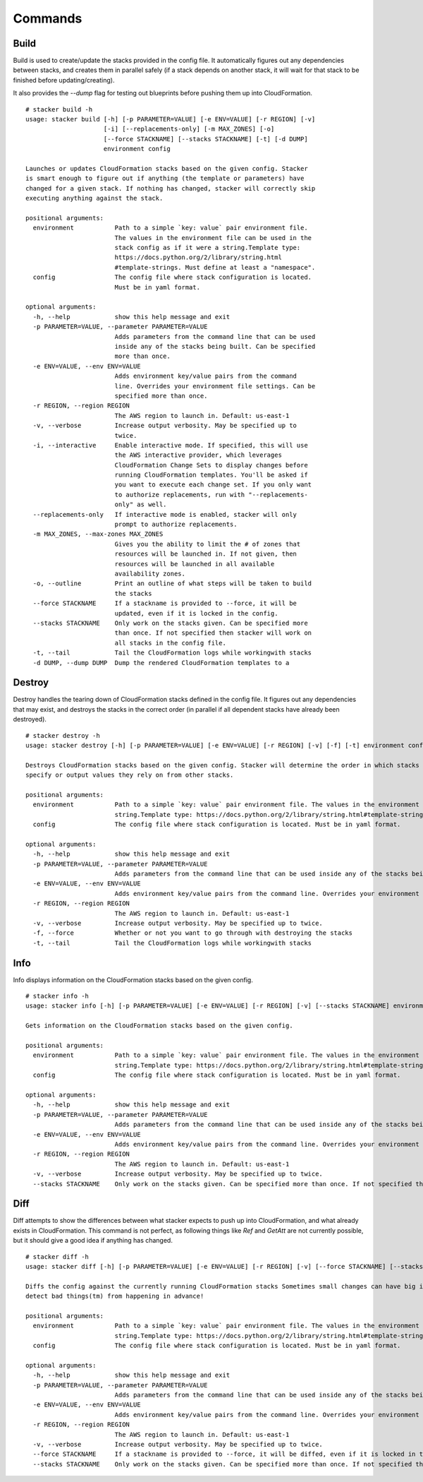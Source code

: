 ========
Commands
========

Build
-----

Build is used to create/update the stacks provided in the config file. It
automatically figures out any dependencies between stacks, and creates them
in parallel safely (if a stack depends on another stack, it will wait for
that stack to be finished before updating/creating).

It also provides the *--dump* flag for testing out blueprints before
pushing them up into CloudFormation.

::

  # stacker build -h
  usage: stacker build [-h] [-p PARAMETER=VALUE] [-e ENV=VALUE] [-r REGION] [-v]
                       [-i] [--replacements-only] [-m MAX_ZONES] [-o]
                       [--force STACKNAME] [--stacks STACKNAME] [-t] [-d DUMP]
                       environment config

  Launches or updates CloudFormation stacks based on the given config. Stacker
  is smart enough to figure out if anything (the template or parameters) have
  changed for a given stack. If nothing has changed, stacker will correctly skip
  executing anything against the stack.

  positional arguments:
    environment           Path to a simple `key: value` pair environment file.
                          The values in the environment file can be used in the
                          stack config as if it were a string.Template type:
                          https://docs.python.org/2/library/string.html
                          #template-strings. Must define at least a "namespace".
    config                The config file where stack configuration is located.
                          Must be in yaml format.

  optional arguments:
    -h, --help            show this help message and exit
    -p PARAMETER=VALUE, --parameter PARAMETER=VALUE
                          Adds parameters from the command line that can be used
                          inside any of the stacks being built. Can be specified
                          more than once.
    -e ENV=VALUE, --env ENV=VALUE
                          Adds environment key/value pairs from the command
                          line. Overrides your environment file settings. Can be
                          specified more than once.
    -r REGION, --region REGION
                          The AWS region to launch in. Default: us-east-1
    -v, --verbose         Increase output verbosity. May be specified up to
                          twice.
    -i, --interactive     Enable interactive mode. If specified, this will use
                          the AWS interactive provider, which leverages
                          CloudFormation Change Sets to display changes before
                          running CloudFormation templates. You'll be asked if
                          you want to execute each change set. If you only want
                          to authorize replacements, run with "--replacements-
                          only" as well.
    --replacements-only   If interactive mode is enabled, stacker will only
                          prompt to authorize replacements.
    -m MAX_ZONES, --max-zones MAX_ZONES
                          Gives you the ability to limit the # of zones that
                          resources will be launched in. If not given, then
                          resources will be launched in all available
                          availability zones.
    -o, --outline         Print an outline of what steps will be taken to build
                          the stacks
    --force STACKNAME     If a stackname is provided to --force, it will be
                          updated, even if it is locked in the config.
    --stacks STACKNAME    Only work on the stacks given. Can be specified more
                          than once. If not specified then stacker will work on
                          all stacks in the config file.
    -t, --tail            Tail the CloudFormation logs while workingwith stacks
    -d DUMP, --dump DUMP  Dump the rendered CloudFormation templates to a


Destroy
-------

Destroy handles the tearing down of CloudFormation stacks defined in the
config file. It figures out any dependencies that may exist, and destroys
the stacks in the correct order (in parallel if all dependent stacks have
already been destroyed).

::

  # stacker destroy -h
  usage: stacker destroy [-h] [-p PARAMETER=VALUE] [-e ENV=VALUE] [-r REGION] [-v] [-f] [-t] environment config

  Destroys CloudFormation stacks based on the given config. Stacker will determine the order in which stacks should be destroyed based on any manual requirements they
  specify or output values they rely on from other stacks.

  positional arguments:
    environment           Path to a simple `key: value` pair environment file. The values in the environment file can be used in the stack config as if it were a
                          string.Template type: https://docs.python.org/2/library/string.html#template-strings. Must define at least a 'namespace'.
    config                The config file where stack configuration is located. Must be in yaml format.

  optional arguments:
    -h, --help            show this help message and exit
    -p PARAMETER=VALUE, --parameter PARAMETER=VALUE
                          Adds parameters from the command line that can be used inside any of the stacks being built. Can be specified more than once.
    -e ENV=VALUE, --env ENV=VALUE
                          Adds environment key/value pairs from the command line. Overrides your environment file settings. Can be specified more than once.
    -r REGION, --region REGION
                          The AWS region to launch in. Default: us-east-1
    -v, --verbose         Increase output verbosity. May be specified up to twice.
    -f, --force           Whether or not you want to go through with destroying the stacks
    -t, --tail            Tail the CloudFormation logs while workingwith stacks


Info
----


Info displays information on the CloudFormation stacks based on the given
config.

::

  # stacker info -h
  usage: stacker info [-h] [-p PARAMETER=VALUE] [-e ENV=VALUE] [-r REGION] [-v] [--stacks STACKNAME] environment config

  Gets information on the CloudFormation stacks based on the given config.

  positional arguments:
    environment           Path to a simple `key: value` pair environment file. The values in the environment file can be used in the stack config as if it were a
                          string.Template type: https://docs.python.org/2/library/string.html#template-strings. Must define at least a 'namespace'.
    config                The config file where stack configuration is located. Must be in yaml format.

  optional arguments:
    -h, --help            show this help message and exit
    -p PARAMETER=VALUE, --parameter PARAMETER=VALUE
                          Adds parameters from the command line that can be used inside any of the stacks being built. Can be specified more than once.
    -e ENV=VALUE, --env ENV=VALUE
                          Adds environment key/value pairs from the command line. Overrides your environment file settings. Can be specified more than once.
    -r REGION, --region REGION
                          The AWS region to launch in. Default: us-east-1
    -v, --verbose         Increase output verbosity. May be specified up to twice.
    --stacks STACKNAME    Only work on the stacks given. Can be specified more than once. If not specified then stacker will work on all stacks in the config file.

Diff
----

Diff attempts to show the differences between what stacker expects to push up
into CloudFormation, and what already exists in CloudFormation.  This command
is not perfect, as following things like *Ref* and *GetAtt* are not currently
possible, but it should give a good idea if anything has changed.

::

  # stacker diff -h
  usage: stacker diff [-h] [-p PARAMETER=VALUE] [-e ENV=VALUE] [-r REGION] [-v] [--force STACKNAME] [--stacks STACKNAME] environment config

  Diffs the config against the currently running CloudFormation stacks Sometimes small changes can have big impacts. Run 'stacker diff' before 'stacker build' to
  detect bad things(tm) from happening in advance!

  positional arguments:
    environment           Path to a simple `key: value` pair environment file. The values in the environment file can be used in the stack config as if it were a
                          string.Template type: https://docs.python.org/2/library/string.html#template-strings. Must define at least a 'namespace'.
    config                The config file where stack configuration is located. Must be in yaml format.

  optional arguments:
    -h, --help            show this help message and exit
    -p PARAMETER=VALUE, --parameter PARAMETER=VALUE
                          Adds parameters from the command line that can be used inside any of the stacks being built. Can be specified more than once.
    -e ENV=VALUE, --env ENV=VALUE
                          Adds environment key/value pairs from the command line. Overrides your environment file settings. Can be specified more than once.
    -r REGION, --region REGION
                          The AWS region to launch in. Default: us-east-1
    -v, --verbose         Increase output verbosity. May be specified up to twice.
    --force STACKNAME     If a stackname is provided to --force, it will be diffed, even if it is locked in the config.
    --stacks STACKNAME    Only work on the stacks given. Can be specified more than once. If not specified then stacker will work on all stacks in the config file.
